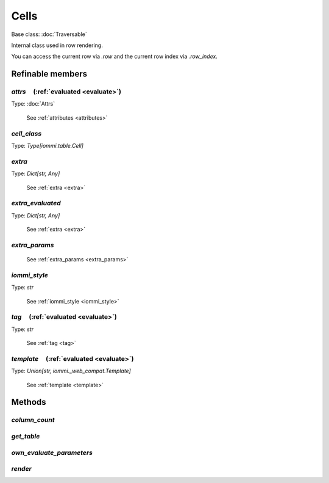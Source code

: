 

Cells
=====

Base class: :doc:`Traversable`

Internal class used in row rendering.

You can access the current row via `.row` and the current row index via `.row_index`.

Refinable members
-----------------


`attrs`       (:ref:`evaluated <evaluate>`)
^^^^^^^^^^^^^^^^^^^^^^^^^^^^^^^^^^^^^^^^^^^

Type: :doc:`Attrs`

    See :ref:`attributes <attributes>`


`cell_class`
^^^^^^^^^^^^

Type: `Type[iommi.table.Cell]`


`extra`
^^^^^^^

Type: `Dict[str, Any]`

    See :ref:`extra <extra>`


`extra_evaluated`
^^^^^^^^^^^^^^^^^

Type: `Dict[str, Any]`

    See :ref:`extra <extra>`


`extra_params`
^^^^^^^^^^^^^^

    See :ref:`extra_params <extra_params>`


`iommi_style`
^^^^^^^^^^^^^

Type: `str`

    See :ref:`iommi_style <iommi_style>`


`tag`       (:ref:`evaluated <evaluate>`)
^^^^^^^^^^^^^^^^^^^^^^^^^^^^^^^^^^^^^^^^^

Type: `str`

    See :ref:`tag <tag>`


`template`       (:ref:`evaluated <evaluate>`)
^^^^^^^^^^^^^^^^^^^^^^^^^^^^^^^^^^^^^^^^^^^^^^

Type: `Union[str, iommi._web_compat.Template]`

    See :ref:`template <template>`


Methods
-------

`column_count`
^^^^^^^^^^^^^^

`get_table`
^^^^^^^^^^^

`own_evaluate_parameters`
^^^^^^^^^^^^^^^^^^^^^^^^^

`render`
^^^^^^^^

